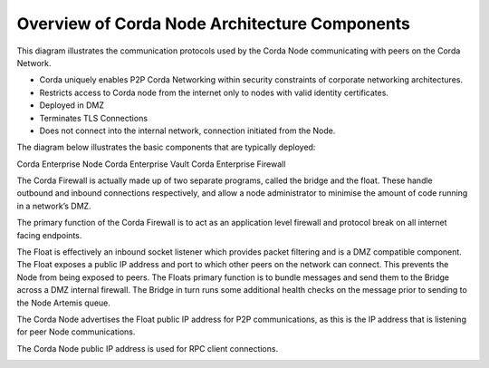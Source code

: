 Overview of Corda Node Architecture Components
==============================================

This diagram illustrates the communication protocols used by the Corda Node communicating with peers on the Corda Network.


.. image:: overview.png
   :scale: 40%
   :align: center

- Corda uniquely enables P2P Corda Networking within security constraints of corporate networking architectures. 
- Restricts access to Corda node from the internet only to nodes with valid identity certificates.
- Deployed in DMZ
- Terminates TLS Connections
- Does not connect into the internal network, connection initiated from the Node. 

The diagram below illustrates the basic components that are typically deployed:

Corda Enterprise Node
Corda Enterprise Vault
Corda Enterprise Firewall

The Corda Firewall is actually made up of two separate programs, called the bridge and the float. These handle outbound and inbound connections respectively, and allow a node administrator to minimise the amount of code running in a network’s DMZ. 

The primary function of the Corda Firewall is to act as an application level firewall and protocol break on all internet facing endpoints. 

The Float is effectively an inbound socket listener which provides packet filtering and is a DMZ compatible component.  The Float exposes a public IP address and port to which other peers on the network can connect. This prevents the Node from being exposed to peers. The Floats primary function is to bundle messages and send them to the Bridge across a DMZ internal firewall. The Bridge in turn runs some additional health checks on the message prior to sending to the Node Artemis queue. 

The Corda Node advertises the Float public IP address for P2P communications, as this is the IP address that is listening for peer Node communications.

The Corda Node public IP address is used for RPC client connections.


.. image:: nodebridgefloat.png
   :scale: 60%
   :align: center
